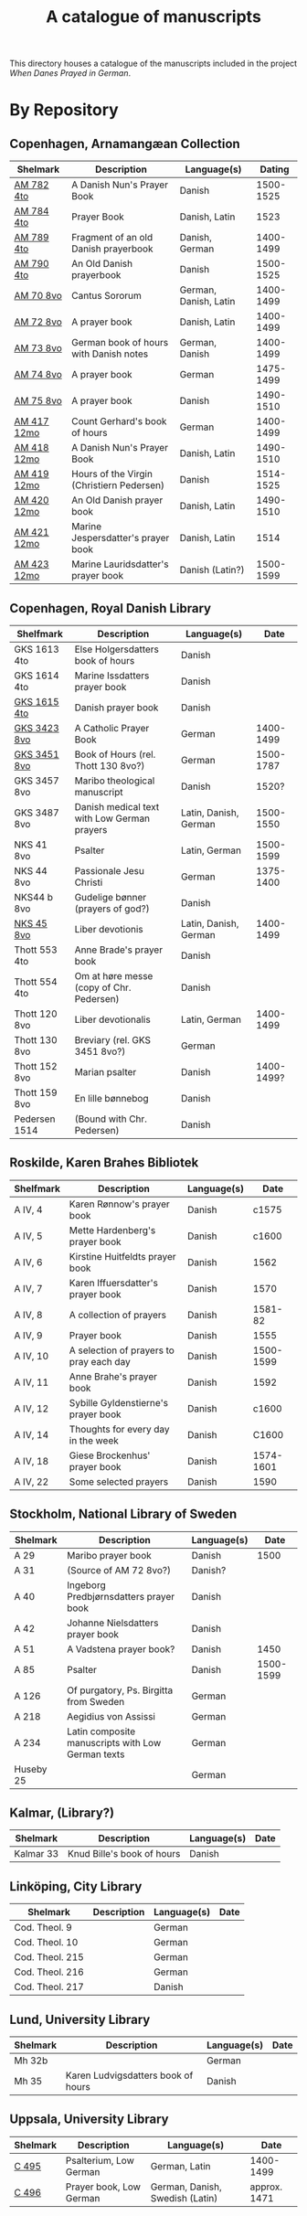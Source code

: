 #+TITLE: A catalogue of manuscripts
This directory houses a catalogue of the manuscripts included in the project /When Danes Prayed in German/.

* By Repository
** Copenhagen, Arnamangæan Collection
|-------------+-------------------------------------------+-----------------------+-----------|
| Shelmark    | Description                               | Language(s)           |    Dating |
|-------------+-------------------------------------------+-----------------------+-----------|
| [[file:org/AM04-0782.org][AM 782 4to]]  | A Danish Nun's Prayer Book                | Danish                | 1500-1525 |
| [[file:org/AM04-0784.org][AM 784 4to]]  | Prayer Book                               | Danish, Latin         |      1523 |
| [[file:org/AM04-0789.org][AM 789 4to]]  | Fragment of an old Danish prayerbook                  | Danish, German        | 1400-1499 |
| [[file:org/AM04-0790.org][AM 790 4to]]  | An Old Danish prayerbook                  | Danish                | 1500-1525 |
| [[file:org/AM08-0070.org][AM 70 8vo]]   | Cantus Sororum                            | German, Danish, Latin | 1400-1499 |
| [[file:org/AM08-0072.org][AM 72 8vo]]   | A prayer book                             | Danish, Latin         | 1400-1499 |
| [[file:org/AM08-0073.org][AM 73 8vo]]   | German book of hours with Danish notes    | German, Danish        | 1400-1499 |
| [[file:org/AM08-0074.org][AM 74 8vo]]   | A prayer book                             | German                | 1475-1499 |
| [[file:org/AM08-0075.org][AM 75 8vo]]   | A prayer book                             | Danish                | 1490-1510 |
| [[file:org/AM12-0417.org][AM 417 12mo]] | Count Gerhard's book of hours                    | German                | 1400-1499 |
| [[file:org/AM12-0418.org][AM 418 12mo]] | A Danish Nun's Prayer Book                | Danish, Latin         | 1490-1510 |
| [[file:org/AM12-0419.org][AM 419 12mo]] | Hours of the Virgin (Christiern Pedersen) | Danish                | 1514-1525 |
| [[file:org/AM12-0420.org][AM 420 12mo]] | An Old Danish prayer book                 | Danish, Latin         | 1490-1510 |
| [[file:org/AM12-0421.org][AM 421 12mo]] | Marine Jespersdatter's prayer book        | Danish, Latin         |      1514 |
| [[file:org/AM12-0423.org][AM 423 12mo]] | Marine Lauridsdatter's prayer book        | Danish (Latin?)       | 1500-1599 |
|-------------+-------------------------------------------+-----------------------+-----------|
** Copenhagen, Royal Danish Library
|---------------+---------------------------------------------+-----------------------+------------|
| Shelfmark     | Description                                 | Language(s)           |       Date |
|---------------+---------------------------------------------+-----------------------+------------|
| GKS 1613 4to  | Else Holgersdatters book of hours           | Danish                |            |
| GKS 1614 4to  | Marine Issdatters prayer book               | Danish                |            |
| [[file:org/GKS04-1615.org][GKS 1615 4to]]  | Danish prayer book                          | Danish                |            |
| [[file:org/GKS08-3423.org][GKS 3423 8vo]]  | A Catholic Prayer Book                      | German                |  1400-1499 |
| [[file:org/GKS08-3451.org][GKS 3451 8vo]]  | Book of Hours (rel. Thott 130 8vo?)         | German                |  1500-1787 |
| GKS 3457 8vo  | Maribo theological manuscript               | Danish                |      1520? |
| GKS 3487 8vo  | Danish medical text with Low German prayers | Latin, Danish, German |  1500-1550 |
| NKS 41 8vo    | Psalter                                     | Latin, German         |  1500-1599 |
| NKS 44 8vo    | Passionale Jesu Christi                     | German                |  1375-1400 |
| NKS44 b 8vo   | Gudelige bønner (prayers of god?)           | Danish                |            |
| [[file:org/NKS08-0045.org][NKS 45 8vo]]    | Liber devotionis                            | Latin, Danish, German |  1400-1499 |
| Thott 553 4to | Anne Brade's prayer book                    | Danish                |            |
| Thott 554 4to | Om at høre messe (copy of Chr. Pedersen)    | Danish                |            |
| Thott 120 8vo | Liber devotionalis                          | Latin, German         |  1400-1499 |
| Thott 130 8vo | Breviary (rel. GKS 3451 8vo?)               | German                |            |
| Thott 152 8vo | Marian psalter                              | Danish                | 1400-1499? |
| Thott 159 8vo | En lille bønnebog                           | Danish                |            |
| Pedersen 1514 | (Bound with Chr. Pedersen)                  | Danish                |            |
|---------------+---------------------------------------------+-----------------------+------------|
** Roskilde, Karen Brahes Bibliotek
|-----------+-----------------------------------------+-------------+-----------|
| Shelfmark | Description                             | Language(s) | Date      |
|-----------+-----------------------------------------+-------------+-----------|
| A IV, 4   | Karen Rønnow's prayer book              | Danish      |     c1575 |
| A IV, 5   | Mette Hardenberg's prayer book          | Danish      |     c1600 |
| A IV, 6   | Kirstine Huitfeldts prayer book         | Danish      |      1562 |
| A IV, 7   | Karen Iffuersdatter's prayer book       | Danish      |      1570 |
| A IV, 8   | A collection of prayers                 | Danish      |   1581-82 |
| A IV, 9   | Prayer book                             | Danish      |      1555 |
| A IV, 10  | A selection of prayers to pray each day | Danish      | 1500-1599 |
| A IV, 11  | Anne Brahe's prayer book                | Danish      |      1592 |
| A IV, 12  | Sybille Gyldenstierne's prayer book     | Danish      |     c1600 |
| A IV, 14  | Thoughts for every day in the week      | Danish      |     C1600 |
| A IV, 18  | Giese Brockenhus' prayer book           | Danish      | 1574-1601 |
| A IV, 22  | Some selected prayers                   | Danish      |      1590 |
|-----------+-----------------------------------------+-------------+-----------|
** Stockholm, National Library of Sweden
|-----------+---------------------------------------------------+-------------+-----------|
| Shelmark  | Description                                       | Language(s) |      Date |
|-----------+---------------------------------------------------+-------------+-----------|
| A 29      | Maribo prayer book                                | Danish      |      1500 |
| A 31      | (Source of AM 72 8vo?)                            | Danish?     |           |
| A 40      | Ingeborg Predbjørnsdatters prayer book            | Danish      |           |
| A 42      | Johanne Nielsdatters prayer book                  | Danish      |           |
| A 51      | A Vadstena prayer book?                           | Danish      |      1450 |
| A 85      | Psalter                                           | Danish      | 1500-1599 |
| A 126     | Of purgatory, Ps. Birgitta from Sweden            | German      |           |
| A 218     | Aegidius von Assissi                              | German      |           |
| A 234     | Latin composite manuscripts with Low German texts | German      |           |
| Huseby 25 |                                                   | German      |           |
|-----------+---------------------------------------------------+-------------+-----------|
** Kalmar, (Library?)
|-----------+----------------------------+-------------+------|
| Shelmark  | Description                | Language(s) | Date |
|-----------+----------------------------+-------------+------|
| Kalmar 33 | Knud Bille's book of hours | Danish      |      |
|-----------+----------------------------+-------------+------|
** Linköping, City Library
|-----------------+------------------------------------+-------------+------|
| Shelmark        | Description                        | Language(s) | Date |
|-----------------+------------------------------------+-------------+------|
| Cod. Theol. 9   |                                    | German      |      |
| Cod. Theol. 10  |                                    | German      |      |
| Cod. Theol. 215 |                                    | German      |      |
| Cod. Theol. 216 |                                    | German      |      |
| Cod. Theol. 217 |                                    | Danish      |      |
|-----------------+------------------------------------+-------------+------|

** Lund, University Library
|----------+------------------------------------+-------------+------|
| Shelmark | Description                        | Language(s) | Date |
|----------+------------------------------------+-------------+------|
| Mh 32b   |                                    | German      |      |
| Mh 35    | Karen Ludvigsdatters book of hours | Danish      |      |
|----------+------------------------------------+-------------+------|

** Uppsala, University Library
|----------+-------------------------+---------------------------------+--------------|
| Shelmark | Description             | Language(s)                     | Date         |
|----------+-------------------------+---------------------------------+--------------|
| [[file:org/UUB-C-0495.org][C 495]]    | Psalterium, Low German  | German, Latin                   | 1400-1499    |
| [[file:org/UUB-C-0496.org][C 496]]    | Prayer book, Low German | German, Danish, Swedish (Latin) | approx. 1471 |
|----------+-------------------------+---------------------------------+--------------|
